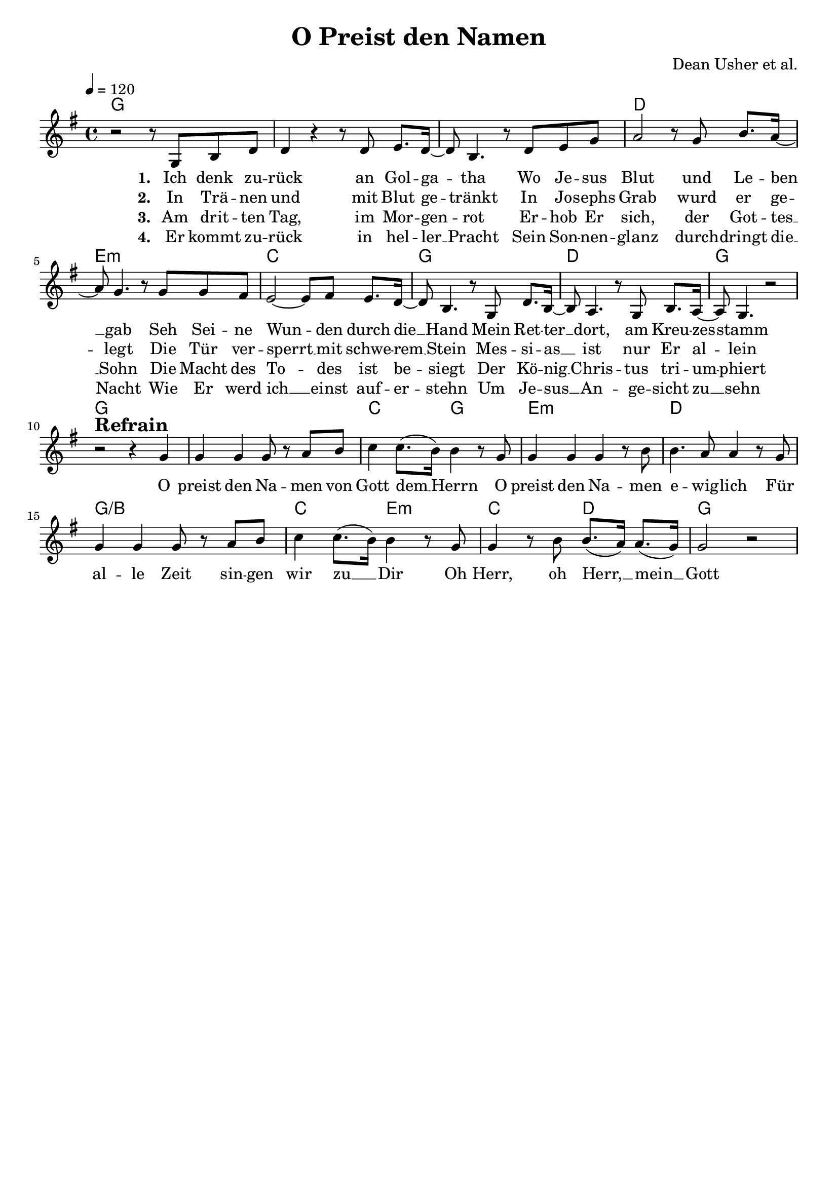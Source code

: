 \version "2.24.1"

\header{
  title = "O Preist den Namen"
  composer = "Dean Usher et al."
  tagline = " "
}

global = {
  \key g \major
  \time 4/4
  \dynamicUp
  \set melismaBusyProperties = #'()
  \tempo 4 = 120
  \set Score.rehearsalMarkFormatter = #format-mark-box-numbers
}
\layout {indent = 0.0}

chordOne = \chordmode {
  \set noChordSymbol = " "
  g1 g g d e:m c g d g
  g g c2 g e1:m d g/b c2 e:m c d g1
}

musicOne = \relative c' {
  r2 r8 g b d |
  d4 r r8 d e8. d16 ~ |
  8 b4. r8 d e g |
  a2 r8 g b8. a16 ~ |
  8 g4. r8 g g fis |
  e2 ~ 8 fis e8. d16 ~ |
  8 b4. r8 g d'8. b16 ~ |
  8 a4. r8 g b8. a16 ~ |
  8 g4. r2 | \break
  r2^\markup{\bold \huge Refrain} r4 g' |
  g g g8 r a b |
  c4 8.( b16) b4 r8 g |
  g4 g g r8 b8 |
  b4. a8 4 r8 g |
  4 4 8 r a b |
  c4 8.( b16) 4 r8 g |
  4 r8 b b8.( a16) a8.( g16) |
  g2 r |
}

choruslyric = \lyricmode {
  O preist den Na -- men von Gott dem __ _ Herrn
  O preist den Na -- men e -- wig -- lich
  Für al -- le Zeit sin -- gen wir zu __ _ Dir
  Oh Herr, oh Herr, __ _ mein __ _ Gott
}

verseOne = \lyricmode { \set stanza = #"1. "
  Ich denk zu -- rück an Gol -- ga -- _ tha
  Wo Je -- sus Blut und Le -- ben __ _ gab
  Seh Sei -- ne Wun -- _ den durch die __ _ Hand
  Mein Ret -- ter __ _ dort, am Kreu -- zes -- _ stamm
  \choruslyric
}
verseTwo = \lyricmode { \set stanza = #"2. "
  In Trä -- nen und mit Blut ge -- _ tränkt
  In Jo -- sephs Grab wurd er ge -- _ legt
  Die Tür ver -- sperrt __ _ mit schwe -- rem __ _ Stein
  Mes -- si -- as __ _ ist nur Er al -- _ lein
}
verseThree = \lyricmode { \set stanza = #"3. "
  Am drit -- ten Tag, im Mor -- gen -- _ rot
  Er -- hob Er sich, der Got -- tes __ _ Sohn
  Die Macht des To -- _ des ist be -- _ siegt
  Der Kö -- nig __ _ Chris -- tus tri -- um -- _ phiert
}
verseFour = \lyricmode { \set stanza = #"4. "
  Er kommt zu -- rück in hel -- ler __ _ Pracht
  Sein Son -- nen -- glanz durch -- dringt die __ _ Nacht
  Wie Er werd ich __ _ einst auf -- er -- _ stehn
  Um Je -- sus __ _ An -- ge -- sicht zu __ _ sehn
}
pianoUp = \relative c' {
}

pianoDown = \relative { \clef bass
}


chorusText = \lyricmode {
O preist den Namen von Gott dem Herrn
O preist den Namen ewiglich
Für alle Zeit singen wir zu Dir
Oh Herr, oh Herr, mein Gott
}
verseOneText = \lyricmode {
Ich denk zurück an Golgatha
Wo Jesus Blut und Leben gab
Seh Seine Wunden durch die Hand
Mein Retter dort, am Kreuzesstamm
}
verseTwoText = \lyricmode {
In Tränen und mit Blut getränkt
In Josephs Grab wurd Er gelegt
Die Tür versperrt mit schwerem Stein
Messias ist nur Er allein
}
verseThreeText = \lyricmode {
Am dritten Tag, im Morgenrot
Erhob Er sich, als Gottes Sohn
Die Macht des Todes ist besiegt
Der König Christus triumphiert
}
verseFourText = \lyricmode {
Er kommt zurück in heller Pracht
Sein Sonnenglanz durchdringt die Nacht
Wie Er werd ich nun auferstehn
Um Jesus selbst einmal zu sehn
}

originalText = \lyricmode {
O Praise The Name
Text/Melodie: Dean Ussher, Benjamin William Hastings & Marty Sampson
Übersetzung: Martin Bruch & Dennis Strehl
}


\score {
  <<
    \new ChordNames {\set chordChanges = ##t \chordOne}
    \new Voice = "one" { \global \musicOne }
    \new Lyrics \lyricsto one \verseOne
    \new Lyrics \lyricsto one \verseTwo
    \new Lyrics \lyricsto one \verseThree
    \new Lyrics \lyricsto one \verseFour
    %\new PianoStaff <<
    %  \new Staff = "up" { \global \pianoUp }
    %  \new Staff = "down" { \global \pianoDown }
    %>>
  >>
  \layout {
    #(layout-set-staff-size 19)
  }
  \midi{}
}


